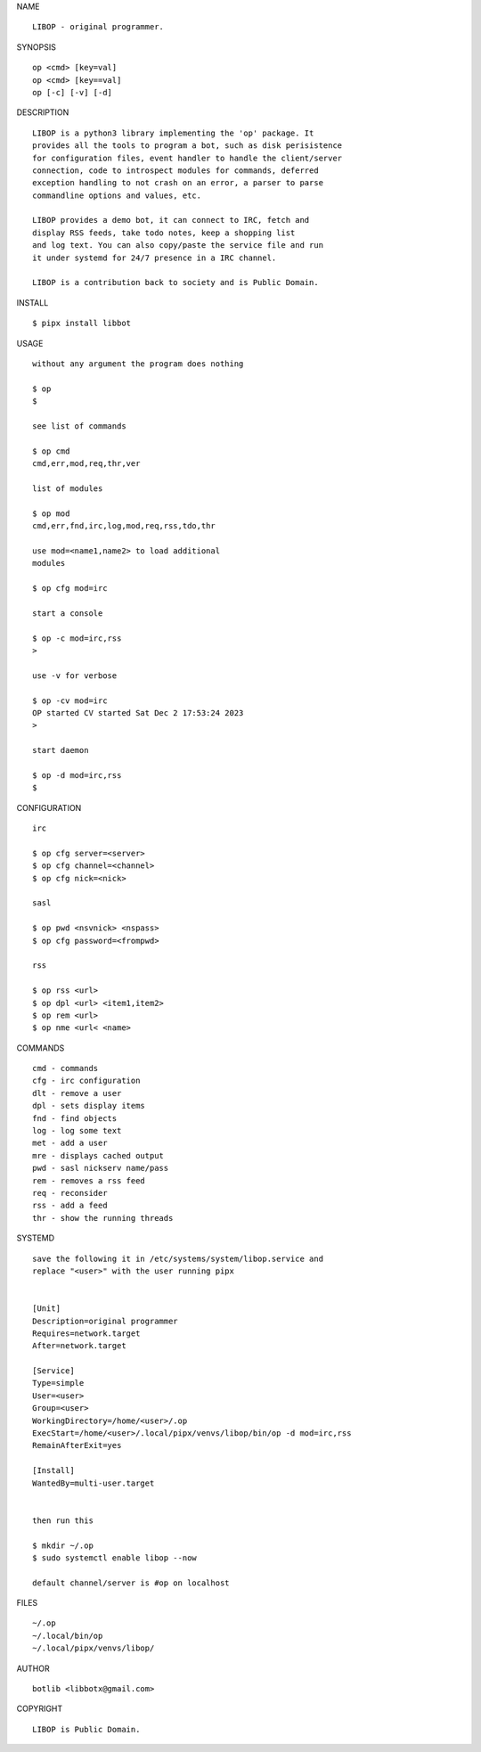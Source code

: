 NAME

::

    LIBOP - original programmer.

SYNOPSIS

::

    op <cmd> [key=val] 
    op <cmd> [key==val]
    op [-c] [-v] [-d]


DESCRIPTION

::



    LIBOP is a python3 library implementing the 'op' package. It
    provides all the tools to program a bot, such as disk perisistence
    for configuration files, event handler to handle the client/server
    connection, code to introspect modules for commands, deferred
    exception handling to not crash on an error, a parser to parse
    commandline options and values, etc.

    LIBOP provides a demo bot, it can connect to IRC, fetch and
    display RSS feeds, take todo notes, keep a shopping list
    and log text. You can also copy/paste the service file and run
    it under systemd for 24/7 presence in a IRC channel.

    LIBOP is a contribution back to society and is Public Domain.


INSTALL


::

    $ pipx install libbot


USAGE

::

    without any argument the program does nothing

    $ op
    $

    see list of commands

    $ op cmd
    cmd,err,mod,req,thr,ver

    list of modules

    $ op mod
    cmd,err,fnd,irc,log,mod,req,rss,tdo,thr

    use mod=<name1,name2> to load additional
    modules

    $ op cfg mod=irc

    start a console

    $ op -c mod=irc,rss
    >

    use -v for verbose

    $ op -cv mod=irc
    OP started CV started Sat Dec 2 17:53:24 2023
    >

    start daemon

    $ op -d mod=irc,rss
    $ 


CONFIGURATION


::

    irc

    $ op cfg server=<server>
    $ op cfg channel=<channel>
    $ op cfg nick=<nick>

    sasl

    $ op pwd <nsvnick> <nspass>
    $ op cfg password=<frompwd>

    rss

    $ op rss <url>
    $ op dpl <url> <item1,item2>
    $ op rem <url>
    $ op nme <url< <name>


COMMANDS


::

    cmd - commands
    cfg - irc configuration
    dlt - remove a user
    dpl - sets display items
    fnd - find objects 
    log - log some text
    met - add a user
    mre - displays cached output
    pwd - sasl nickserv name/pass
    rem - removes a rss feed
    req - reconsider
    rss - add a feed
    thr - show the running threads


SYSTEMD


::

    save the following it in /etc/systems/system/libop.service and
    replace "<user>" with the user running pipx


    [Unit]
    Description=original programmer
    Requires=network.target
    After=network.target

    [Service]
    Type=simple
    User=<user>
    Group=<user>
    WorkingDirectory=/home/<user>/.op
    ExecStart=/home/<user>/.local/pipx/venvs/libop/bin/op -d mod=irc,rss
    RemainAfterExit=yes

    [Install]
    WantedBy=multi-user.target


    then run this

    $ mkdir ~/.op
    $ sudo systemctl enable libop --now

    default channel/server is #op on localhost


FILES

::

    ~/.op
    ~/.local/bin/op
    ~/.local/pipx/venvs/libop/


AUTHOR


::

    botlib <libbotx@gmail.com>


COPYRIGHT


::

    LIBOP is Public Domain.
